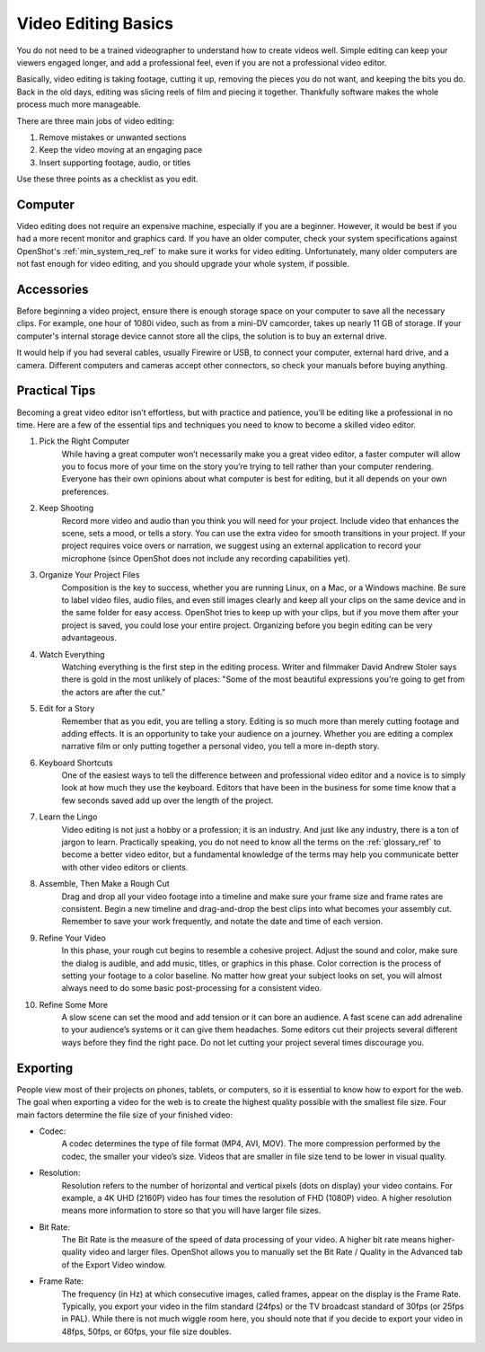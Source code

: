 .. Copyright (c) 2008-2020 OpenShot Studios, LLC
 (http://www.openshotstudios.com). This file is part of
 OpenShot Video Editor (http://www.openshot.org), an open-source project
 dedicated to delivering high quality video editing and animation solutions
 to the world.

.. OpenShot Video Editor is free software: you can redistribute it and/or modify
 it under the terms of the GNU General Public License as published by
 the Free Software Foundation, either version 3 of the License, or
 (at your option) any later version.

.. OpenShot Video Editor is distributed in the hope that it will be useful,
 but WITHOUT ANY WARRANTY; without even the implied warranty of
 MERCHANTABILITY or FITNESS FOR A PARTICULAR PURPOSE.  See the
 GNU General Public License for more details.

.. You should have received a copy of the GNU General Public License
 along with OpenShot Library.  If not, see <http://www.gnu.org/licenses/>.

Video Editing Basics
====================

You do not need to be a trained videographer to understand how to create videos 
well. Simple editing can keep your viewers engaged longer, and add a
professional feel, even if you are not a professional video editor.

Basically, video editing is taking footage, cutting it up, removing the 
pieces you do not want, and keeping the bits you do. Back in the old days,
editing was slicing reels of film and piecing it together. Thankfully software
makes the whole process much more manageable.

There are three main jobs of video editing:

#. Remove mistakes or unwanted sections
#. Keep the video moving at an engaging pace
#. Insert supporting footage, audio, or titles

Use these three points as a checklist as you edit.

Computer
--------
Video editing does not require an expensive machine, especially if you are a 
beginner. However, it would be best if you had a more recent monitor and graphics card. If
you have an older computer, check your system specifications against OpenShot's
:ref:`min_system_req_ref` to make sure it works for video editing.
Unfortunately, many older computers are not fast enough for video editing, and you
should upgrade your whole system, if possible.

Accessories
-----------
Before beginning a video project, ensure there is enough storage space on your 
computer to save all the necessary clips. For example, one hour of
1080i video, such as from a mini-DV camcorder, takes up nearly 11 GB of
storage. If your computer's internal storage device cannot store all the
clips, the solution is to buy an external drive.

It would help if you had several cables, usually Firewire or USB, to connect 
your computer, external hard drive, and a camera. Different computers and
cameras accept other connectors, so check your manuals before buying 
anything.

Practical Tips
--------------
Becoming a great video editor isn’t effortless, but with practice and patience, 
you’ll be editing like a professional in no time. Here are a few of the 
essential tips and techniques you need to know to become a skilled video editor.

#. Pick the Right Computer
    While having a great computer won’t necessarily make you a great video 
    editor, a faster computer will allow you to focus more of your time on the 
    story you’re trying to tell rather than your computer rendering. Everyone 
    has their own opinions about what computer is best for editing, but it all 
    depends on your own preferences.

#. Keep Shooting
    Record more video and audio than you think you will need for your project. Include
    video that enhances the scene, sets a mood, or tells a story. You can use
    the extra video for smooth transitions in your project. If your project requires
    voice overs or narration, we suggest using an external application to record
    your microphone (since OpenShot does not include any recording capabilities yet).

#. Organize Your Project Files
    Composition is the key to success, whether you are running Linux, on a Mac, 
    or a Windows machine. Be sure to label video files, audio files, and even
    still images clearly and keep all your clips on the same device and in the 
    same folder for easy access. OpenShot tries to keep up with your clips,
    but if you move them after your project is saved, you could lose your 
    entire project. Organizing before you begin editing can be very
    advantageous.

#. Watch Everything
    Watching everything is the first step in the editing process. Writer and
    filmmaker David Andrew Stoler says there is gold in the most unlikely of 
    places: "Some of the most beautiful expressions you're going to get from 
    the actors are after the cut."

#. Edit for a Story
    Remember that as you edit, you are telling a story. Editing is so much
    more than merely cutting footage and adding effects. It is an opportunity
    to take your audience on a journey. Whether you are editing a complex
    narrative film or only putting together a personal video, you tell a more 
    in-depth story.

#. Keyboard Shortcuts
    One of the easiest ways to tell the difference between and professional 
    video editor and a novice is to simply look at how much they use the 
    keyboard. Editors that have been in the business for some time know that a
    few seconds saved add up over the length of the project.

#. Learn the Lingo
    Video editing is not just a hobby or a profession; it is an industry. And
    just like any industry, there is a ton of jargon to learn. Practically
    speaking, you do not need to know all the terms on the
    :ref:`glossary_ref` to become a better video editor,
    but a fundamental knowledge of the terms may help you communicate better 
    with other video editors or clients.

#. Assemble, Then Make a Rough Cut
    Drag and drop all your video footage into a timeline and make sure your 
    frame size and frame rates are consistent. Begin a new timeline and
    drag-and-drop the best clips into what becomes your assembly cut. Remember
    to save your work frequently, and notate the date and time of each version.
    
#. Refine Your Video
    In this phase, your rough cut begins to resemble a cohesive project.
    Adjust the sound and color, make sure the dialog is audible, and add music,
    titles, or graphics in this phase. Color correction is the process of
    setting your footage to a color baseline. No matter how great your subject
    looks on set, you will almost always need to do some basic post-processing 
    for a consistent video.
 
#. Refine Some More
    A slow scene can set the mood and add tension or it can bore an audience.
    A fast scene can add adrenaline to your audience’s systems or it can give 
    them headaches. Some editors cut their projects several different ways
    before they find the right pace. Do not let cutting your project several
    times discourage you.
    
Exporting
---------
People view most of their projects on phones, tablets, or computers, so it is 
essential to know how to export for the web. The goal when exporting a video
for the web is to create the highest quality possible with the smallest file 
size. Four main factors determine the file size of your finished video:

* Codec: 
   A codec determines the type of file format (MP4, AVI, MOV). The more
   compression performed by the codec, the smaller your video’s size. Videos
   that are smaller in file size tend to be lower in visual quality.
* Resolution: 
   Resolution refers to the number of horizontal and vertical pixels (dots on 
   display) your video contains. For example, a 4K UHD (2160P) video has four
   times the resolution of FHD (1080P) video. A higher resolution means more
   information to store so that you will have larger file sizes.
* Bit Rate: 
   The Bit Rate is the measure of the speed of data processing of your video.
   A higher bit rate means higher-quality video and larger files. OpenShot
   allows you to manually set the Bit Rate / Quality in the Advanced tab of the 
   Export Video window.
* Frame Rate: 
   The frequency (in Hz) at which consecutive images, called frames, appear on 
   the display is the Frame Rate. Typically, you export your video in the film
   standard (24fps) or the TV broadcast standard of 30fps (or 25fps in PAL).
   While there is not much wiggle room here, you should note that if you decide 
   to export your video in 48fps, 50fps, or 60fps, your file size doubles.
